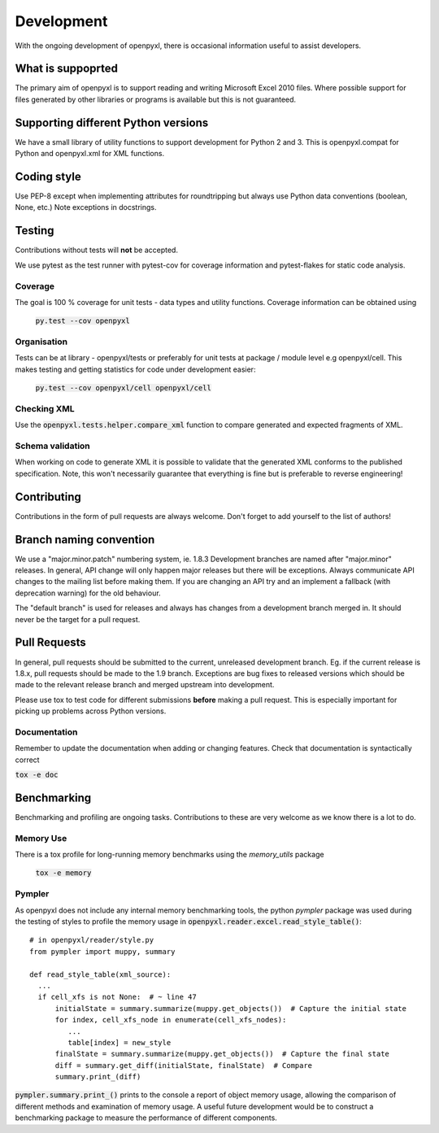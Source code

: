 Development
===========

With the ongoing development of openpyxl, there is occasional information
useful to assist developers.


What is suppoprted
------------------

The primary aim of openpyxl is to support reading and writing Microsoft Excel
2010 files. Where possible support for files generated by other libraries or
programs is available but this is not guaranteed.


Supporting different Python versions
------------------------------------

We have a small library of utility functions to support development for
Python 2 and 3. This is openpyxl.compat for Python and openpyxl.xml for XML
functions.


Coding style
------------

Use PEP-8 except when implementing attributes for roundtripping but always
use Python data conventions (boolean, None, etc.) Note exceptions in
docstrings.


Testing
-------

Contributions without tests will **not** be accepted.

We use pytest as the test runner with pytest-cov for coverage information and
pytest-flakes for static code analysis.


Coverage
++++++++

The goal is 100 % coverage for unit tests - data types and utility functions.
Coverage information can be obtained using

 :code:`py.test --cov openpyxl`


Organisation
++++++++++++

Tests can be at library - openpyxl/tests or preferably for unit tests at
package / module level e.g openpyxl/cell. This makes testing and getting
statistics for code under development easier:

 :code:`py.test --cov openpyxl/cell openpyxl/cell`


Checking XML
++++++++++++

Use the :code:`openpyxl.tests.helper.compare_xml` function to compare
generated and expected fragments of XML.


Schema validation
+++++++++++++++++

When working on code to generate XML it is possible to validate that the
generated XML conforms to the published specification. Note, this won't
necessarily guarantee that everything is fine but is preferable to reverse
engineering!


Contributing
------------

Contributions in the form of pull requests are always welcome. Don't forget
to add yourself to the list of authors!


Branch naming convention
------------------------

We use a "major.minor.patch" numbering system, ie. 1.8.3 Development branches
are named after "major.minor" releases. In general, API change will only
happen major releases but there will be exceptions. Always communicate API
changes to the mailing list before making them. If you are changing an API
try and an implement a fallback (with deprecation warning) for the old
behaviour.

The "default branch" is used for releases and always has changes from a
development branch merged in. It should never be the target for a pull
request.


Pull Requests
-------------

In general, pull requests should be submitted to the current, unreleased
development branch. Eg. if the current release is 1.8.x, pull requests should
be made to the 1.9 branch. Exceptions are bug fixes to released versions
which should be made to the relevant release branch and merged upstream into
development.

Please use tox to test code for different submissions **before** making a
pull request. This is especially important for picking up problems across
Python versions.


Documentation
+++++++++++++

Remember to update the documentation when adding or changing features. Check
that documentation is syntactically correct

:code:`tox -e doc`


Benchmarking
------------

Benchmarking and profiling are ongoing tasks. Contributions to these are very
welcome as we know there is a lot to do.


Memory Use
++++++++++

There is a tox profile for long-running memory benchmarks using the
`memory_utils` package

 :code:`tox -e memory`


Pympler
+++++++

As openpyxl does not include any internal memory benchmarking tools, the
python *pympler* package was used during the testing of styles to profile the
memory usage in :code:`openpyxl.reader.excel.read_style_table()`::

    # in openpyxl/reader/style.py
    from pympler import muppy, summary

    def read_style_table(xml_source):
      ...
      if cell_xfs is not None:  # ~ line 47
          initialState = summary.summarize(muppy.get_objects())  # Capture the initial state
          for index, cell_xfs_node in enumerate(cell_xfs_nodes):
             ...
             table[index] = new_style
          finalState = summary.summarize(muppy.get_objects())  # Capture the final state
          diff = summary.get_diff(initialState, finalState)  # Compare
          summary.print_(diff)


:code:`pympler.summary.print_()` prints to the console a report of object
memory usage, allowing the comparison of different methods and examination of
memory usage. A useful future development would be to construct a
benchmarking package to measure the performance of different components.
